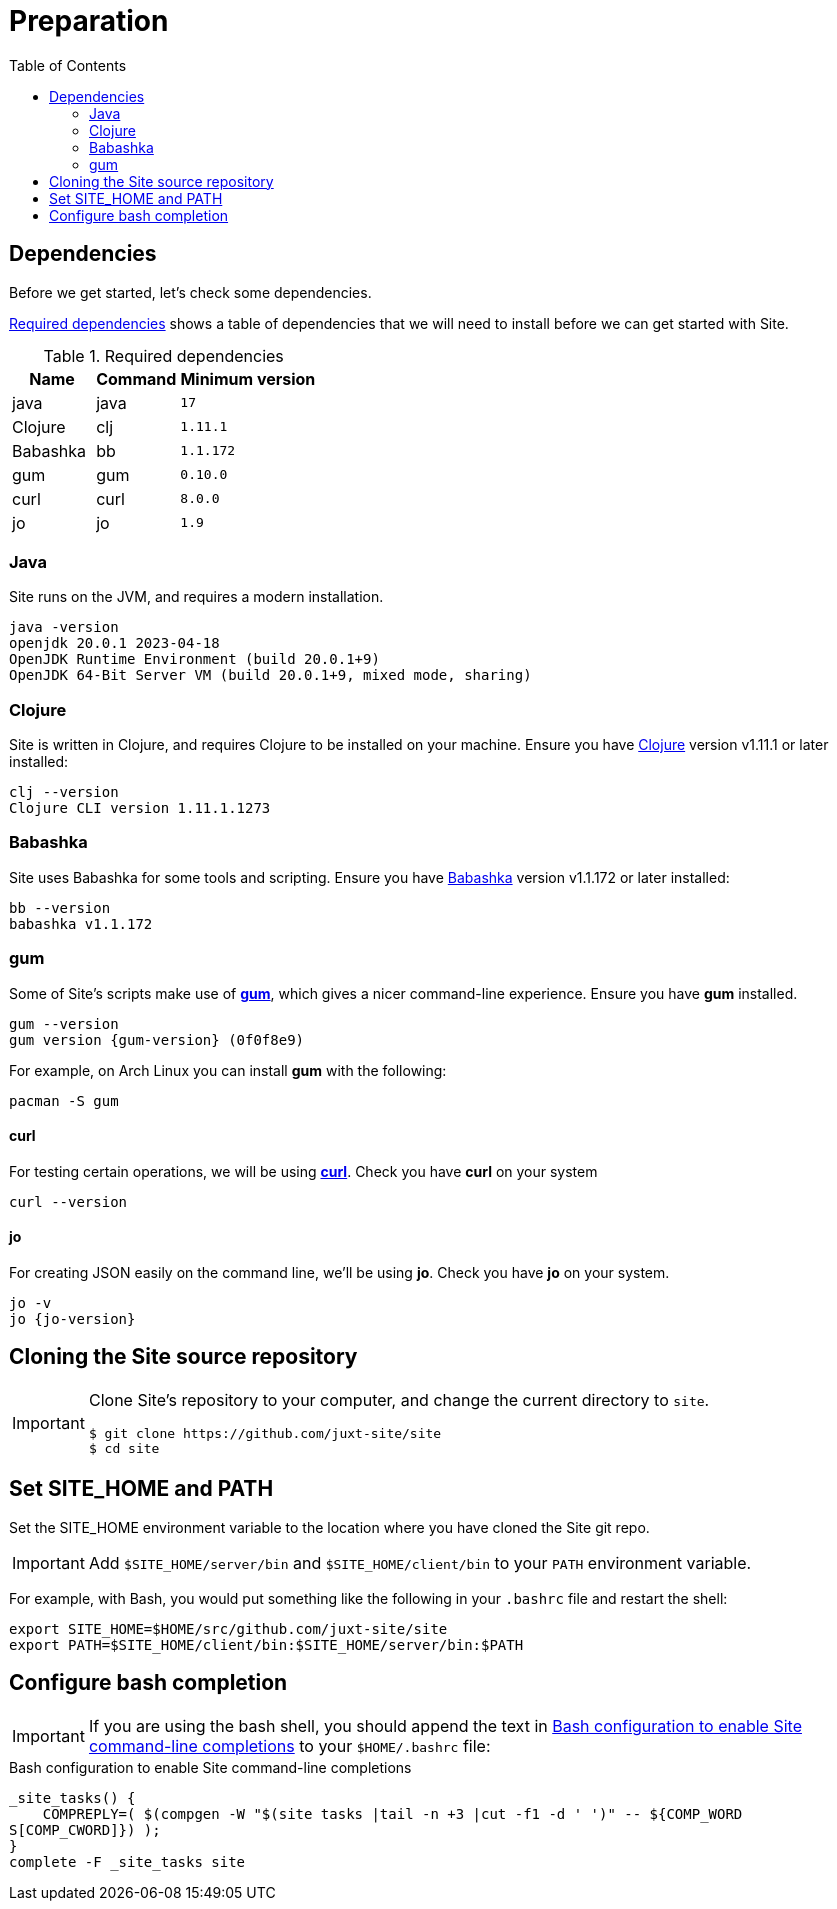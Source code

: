= Preparation
:toc: left
:clj-version: 1.11.1
:bb-version: 1.1.172
:gum-version: 0.10.0
:curl-version: 8.0.0
:java-version: 17
:jo-version: 1.9

== Dependencies

Before we get started, let's check some dependencies.

<<gs-dependencies>> shows a table of dependencies that we will need to install before we can get started with Site.

[[gs-dependencies]]
.Required dependencies
[options=header,unbreakable,cols="3,3,5m"]
|===
|Name|Command|Minimum version
|java|java|{java-version}
|Clojure|clj|{clj-version}
|Babashka|bb|{bb-version}
|gum|gum|{gum-version}
|curl|curl|{curl-version}
|jo|jo|{jo-version}
|===

=== Java

Site runs on the JVM, and requires a modern installation.

----
java -version
openjdk 20.0.1 2023-04-18
OpenJDK Runtime Environment (build 20.0.1+9)
OpenJDK 64-Bit Server VM (build 20.0.1+9, mixed mode, sharing)
----

=== Clojure

Site is written in Clojure, and requires Clojure to be installed on your machine.
Ensure you have https://clojure.org/[Clojure] version v{clj-version} or later installed:

----
clj --version
Clojure CLI version 1.11.1.1273
----

=== Babashka

Site uses Babashka for some tools and scripting.
Ensure you have https://github.com/babashka/babashka[Babashka] version v{bb-version} or later installed:

----
bb --version
babashka v1.1.172
----

=== gum

Some of Site's scripts make use of https://github.com/charmbracelet/gum/[*gum*], which gives a nicer command-line experience.
Ensure you have *gum* installed.

----
gum --version
gum version {gum-version} (0f0f8e9)
----

For example, on Arch Linux you can install *gum* with the following:

----
pacman -S gum
----

==== curl

For testing certain operations, we will be using https://curl.se/[*curl*].
Check you have *curl* on your system

----
curl --version
----

==== jo

For creating JSON easily on the command line, we'll be using *jo*.
Check you have *jo* on your system.

----
jo -v
jo {jo-version}
----

== Cloning the Site source repository

[IMPORTANT]
--
Clone Site's repository to your computer, and change the current directory to `site`.

----
$ git clone https://github.com/juxt-site/site
$ cd site
----
--

== Set SITE_HOME and PATH

Set the SITE_HOME environment variable to the location where you have
cloned the Site git repo.

[IMPORTANT]
--
Add `$SITE_HOME/server/bin` and `$SITE_HOME/client/bin` to your `PATH` environment variable.
--

For example, with Bash, you would put something like the following in your `.bashrc` file and restart the shell:

----
export SITE_HOME=$HOME/src/github.com/juxt-site/site
export PATH=$SITE_HOME/client/bin:$SITE_HOME/server/bin:$PATH
----

== Configure bash completion

[IMPORTANT]
--
If you are using the bash shell, you should append the text in <<bash-completions>> to your `$HOME/.bashrc` file:
--

.Bash configuration to enable Site command-line completions
[[bash-completions]]
--
[source]
----
_site_tasks() {
    COMPREPLY=( $(compgen -W "$(site tasks |tail -n +3 |cut -f1 -d ' ')" -- ${COMP_WORD
S[COMP_CWORD]}) );
}
complete -F _site_tasks site
----
--

// Local Variables:
// mode: outline
// outline-regexp: "[=]+"
// End:
